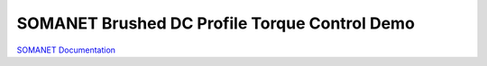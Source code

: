 SOMANET Brushed DC Profile Torque Control Demo
==============================================

`SOMANET Documentation <http://doc.synapticon.com/software/sc_sncn_motorcontrol/examples/app_demo_brushed_dc_torque/doc/index>`_
